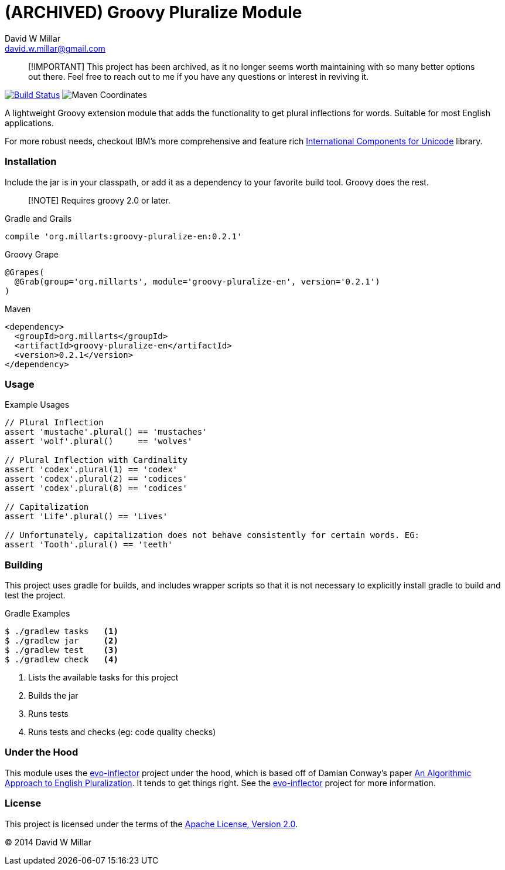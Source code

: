 # (ARCHIVED) Groovy Pluralize Module
David W Millar <david.w.millar@gmail.com>


> [!IMPORTANT]
> This project has been archived,
> as it no longer seems worth maintaining with so many better options out there.
> Feel free to reach out to me if you have any questions or interest in reviving it.


image:https://travis-ci.org/david-w-millar/groovy-pluralize-en.svg["Build Status", link="https://travis-ci.org/david-w-millar/groovy-pluralize-en"]
image:http://img.shields.io/maven-central/v/org.millarts/groovy-pluralize-en.svg["Maven Coordinates"]

A lightweight Groovy extension module that adds the functionality
to get plural inflections for words. Suitable for most English applications.

For more robust needs, checkout IBM's more comprehensive and feature rich
http://www-01.ibm.com/software/globalization/icu/[International Components for Unicode] library.

### Installation

Include the jar is in your classpath, or add it as a dependency to your favorite build tool.  Groovy does the rest.

> [!NOTE]
> Requires groovy 2.0 or later.

.Gradle and Grails
[source, groovy]
compile 'org.millarts:groovy-pluralize-en:0.2.1'

.Groovy Grape
[source, groovy]
@Grapes(
  @Grab(group='org.millarts', module='groovy-pluralize-en', version='0.2.1')
)

.Maven
[source, xml]
<dependency>
  <groupId>org.millarts</groupId>
  <artifactId>groovy-pluralize-en</artifactId>
  <version>0.2.1</version>
</dependency>

### Usage

.Example Usages
[source, groovy]
----
// Plural Inflection
assert 'mustache'.plural() == 'mustaches'
assert 'wolf'.plural()     == 'wolves'

// Plural Inflection with Cardinality
assert 'codex'.plural(1) == 'codex'
assert 'codex'.plural(2) == 'codices'
assert 'codex'.plural(8) == 'codices'

// Capitalization
assert 'Life'.plural() == 'Lives'

// Unfortunately, capitalization does not behave consistently for certain words. EG:
assert 'Tooth'.plural() == 'teeth'
----


### Building

This project uses gradle for builds, and includes wrapper scripts
so that it is not necessary to explicitly install gradle to build and test the project.

.Gradle Examples
[source,shell]
----
$ ./gradlew tasks   <1>
$ ./gradlew jar     <2>
$ ./gradlew test    <3>
$ ./gradlew check   <4>
----
<1> Lists the available tasks for this project
<2> Builds the jar
<3> Runs tests
<4> Runs tests and checks (eg: code quality checks)

### Under the Hood

This module uses the https://github.com/atteo/evo-inflector[evo-inflector] project
under the hood, which is based off of Damian Conway's paper
http://www.csse.monash.edu.au/~damian/papers/HTML/Plurals.html[An Algorithmic Approach to English Pluralization].
It tends to get things right. See the https://github.com/atteo/evo-inflector[evo-inflector] project for more information.


### License

This project is licensed under the terms of the
http://www.apache.org/licenses/LICENSE-2.0.html[Apache License, Version 2.0].

&copy; 2014 David W Millar

// vim: set syntax=asciidoc:

